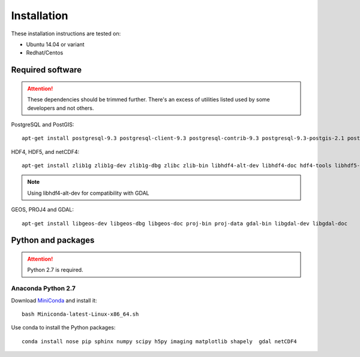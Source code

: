 Installation
============

These installation instructions are tested on:

* Ubuntu 14.04 or variant
* Redhat/Centos

Required software
-----------------

.. attention::

    These dependencies should be trimmed further. There's an excess of utilities listed used by some developers and not others.

PostgreSQL and PostGIS::

    apt-get install postgresql-9.3 postgresql-client-9.3 postgresql-contrib-9.3 postgresql-9.3-postgis-2.1 postgresql-9.3-postgis-2.1-scripts

HDF4, HDF5, and netCDF4::

   apt-get install zlib1g zlib1g-dev zlib1g-dbg zlibc zlib-bin libhdf4-alt-dev libhdf4-doc hdf4-tools libhdf5-doc libhdf5-serial-dev hdf5-tools netcdf-bin netcdf-dbg netcdf-doc libnetcdf-dev

.. note::

    Using libhdf4-alt-dev for compatibility with GDAL

GEOS, PROJ4 and GDAL::

    apt-get install libgeos-dev libgeos-dbg libgeos-doc proj-bin proj-data gdal-bin libgdal-dev libgdal-doc

Python and packages
-------------------

.. attention::

    Python 2.7 is required.

Anaconda Python 2.7
^^^^^^^^^^^^^^^^^^^

Download `MiniConda <https://repo.continuum.io/miniconda/Miniconda-latest-Linux-x86_64.sh>`_ and install it::

    bash Miniconda-latest-Linux-x86_64.sh

Use conda to install the Python packages::

    conda install nose pip sphinx numpy scipy h5py imaging matplotlib shapely  gdal netCDF4

